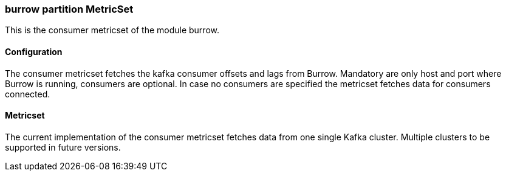 === burrow partition MetricSet

This is the consumer metricset of the module burrow.

==== Configuration

The consumer metricset fetches the kafka consumer offsets and lags from Burrow. Mandatory are only host and port where
Burrow is running, consumers are optional. In case no consumers are specified the metricset fetches data for
consumers connected.


==== Metricset

The current implementation of the consumer metricset fetches data from one single Kafka cluster. Multiple clusters to
 be supported in future versions.
